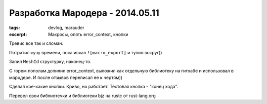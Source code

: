 
Разработка Мародера - 2014.05.11
################################

:tags: devlog, marauder
:excerpt: Макросы, опять error_context, кнопки

Тревис все так и сломан.

Потратил кучу времени, пока искал ``![macro_export]`` и тупил вокруг))

Запил ``MeshId`` структурку, наконец-то.

С горем пополам допилил error_context, выложил как отдельную библиотеку
на гитхабе и использовал в мародере. И после отзывов переписал ее к чертям))

Сделал кое-какие кнопки. Криво, но работает. Тестовая кнопка - "конец хода".

Перевел свои библиотечки и библиотеки bjz на rustc от rust-lang.org

.. vim: set tabstop=4 shiftwidth=4 softtabstop=4 expandtab:

